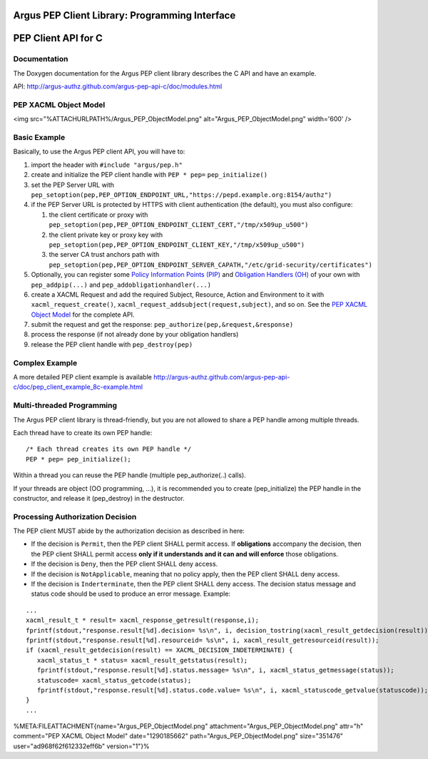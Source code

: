 .. _argus_pepc_api:

Argus PEP Client Library: Programming Interface
===============================================

PEP Client API for C
====================

Documentation
-------------

The Doxygen documentation for the Argus PEP client library describes the
C API and have an example.

API: http://argus-authz.github.com/argus-pep-api-c/doc/modules.html

PEP XACML Object Model
----------------------

<img src="%ATTACHURLPATH%/Argus\_PEP\_ObjectModel.png"
alt="Argus\_PEP\_ObjectModel.png" width='600' />

Basic Example
-------------

Basically, to use the Argus PEP client API, you will have to:

#. import the header with ``#include "argus/pep.h"``
#. create and initialize the PEP client handle with ``PEP * pep=``
   ``pep_initialize()``
#. set the PEP Server URL with
   ``pep_setoption(pep,PEP_OPTION_ENDPOINT_URL,"https://pepd.example.org:8154/authz")``
#. if the PEP Server URL is protected by HTTPS with client
   authentication (the default), you must also configure:

   #. the client certificate or proxy with
      ``pep_setoption(pep,PEP_OPTION_ENDPOINT_CLIENT_CERT,"/tmp/x509up_u500")``
   #. the client private key or proxy key with
      ``pep_setoption(pep,PEP_OPTION_ENDPOINT_CLIENT_KEY,"/tmp/x509up_u500")``
   #. the server CA trust anchors path with
      ``pep_setoption(pep,PEP_OPTION_ENDPOINT_SERVER_CAPATH,"/etc/grid-security/certificates")``

#. Optionally, you can register some `Policy Information Points
   (PIP) <http://argus-authz.github.com/argus-pep-api-c/doc/group___p_i_p.html>`__
   and `Obligation Handlers
   (OH) <http://argus-authz.github.com/argus-pep-api-c/doc/group___obligation_handler.html>`__
   of your own with ``pep_addpip(...)`` and
   ``pep_addobligationhandler(...)``
#. create a XACML Request and add the required Subject, Resource, Action
   and Environment to it with ``xacml_request_create()``,
   ``xacml_request_addsubject(request,subject)``, and so on. See the
   `PEP XACML Object
   Model <http://argus-authz.github.com/argus-pep-api-c/doc/org.glite.authz.pep-api-c/group___x_a_c_m_l.html>`__
   for the complete API.
#. submit the request and get the response:
   ``pep_authorize(pep,&request,&response)``
#. process the response (if not already done by your obligation
   handlers)
#. release the PEP client handle with ``pep_destroy(pep)``

Complex Example
---------------

A more detailed PEP client example is available
http://argus-authz.github.com/argus-pep-api-c/doc/pep_client_example_8c-example.html

Multi-threaded Programming
--------------------------

The Argus PEP client library is thread-friendly, but you are not allowed
to share a PEP handle among multiple threads.

Each thread have to create its own PEP handle:

::

    /* Each thread creates its own PEP handle */
    PEP * pep= pep_initialize();

Within a thread you can reuse the PEP handle (multiple
pep\_authorize(..) calls).

If your threads are object (OO programming, ...), it is recommended you
to create (pep\_initialize) the PEP handle in the constructor, and
release it (pep\_destroy) in the destructor.

Processing Authorization Decision
---------------------------------

The PEP client MUST abide by the authorization decision as described in
here:

-  If the decision is ``Permit``, then the PEP client SHALL permit
   access. If **obligations** accompany the decision, then the PEP
   client SHALL permit access **only if it understands and it can and
   will enforce** those obligations.
-  If the decision is ``Deny``, then the PEP client SHALL deny access.
-  If the decision is ``NotApplicable``, meaning that no policy apply,
   then the PEP client SHALL deny access.
-  If the decision is ``Inderterminate``, then the PEP client SHALL deny
   access. The decision status message and status code should be used to
   produce an error message. Example:

::

    ...
    xacml_result_t * result= xacml_response_getresult(response,i);
    fprintf(stdout,"response.result[%d].decision= %s\n", i, decision_tostring(xacml_result_getdecision(result)));
    fprintf(stdout,"response.result[%d].resourceid= %s\n", i, xacml_result_getresourceid(result));
    if (xacml_result_getdecision(result) == XACML_DECISION_INDETERMINATE) {
       xacml_status_t * status= xacml_result_getstatus(result);
       fprintf(stdout,"response.result[%d].status.message= %s\n", i, xacml_status_getmessage(status));
       statuscode= xacml_status_getcode(status);
       fprintf(stdout,"response.result[%d].status.code.value= %s\n", i, xacml_statuscode_getvalue(statuscode));
    }
    ...

%META:FILEATTACHMENT{name="Argus\_PEP\_ObjectModel.png"
attachment="Argus\_PEP\_ObjectModel.png" attr="h" comment="PEP XACML
Object Model" date="1290185662" path="Argus\_PEP\_ObjectModel.png"
size="351476" user="ad968f62f612332eff6b" version="1"}%
